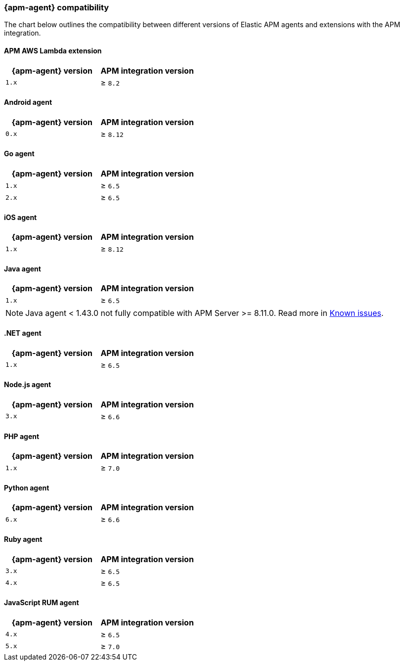 [[apm-agent-server-compatibility]]
=== {apm-agent} compatibility

The chart below outlines the compatibility between different versions of Elastic APM agents and extensions with the APM integration.

[discrete]
==== APM AWS Lambda extension

[options="header"]
|====
|{apm-agent} version |APM integration version
|`1.x` |≥ `8.2`
|====

[discrete]
==== Android agent

[options="header"]
|====
|{apm-agent} version |APM integration version
|`0.x` |≥ `8.12`
|====

[discrete]
==== Go agent

[options="header"]
|====
|{apm-agent} version |APM integration version
|`1.x` |≥ `6.5`
|`2.x` |≥ `6.5`
|====

[discrete]
==== iOS agent

[options="header"]
|====
|{apm-agent} version |APM integration version
|`1.x` |≥ `8.12`
|====

[discrete]
==== Java agent

[options="header"]
|====
|{apm-agent} version |APM integration version
|`1.x`|≥ `6.5`
|====

[NOTE]
====
Java agent < 1.43.0 not fully compatible with APM Server >= 8.11.0. Read more in <<apm-empty-metricset-values,Known issues>>.
====

[discrete]
==== .NET agent

[options="header"]
|====
|{apm-agent} version |APM integration version
|`1.x` |≥ `6.5`
|====

[discrete]
==== Node.js agent

[options="header"]
|====
|{apm-agent} version |APM integration version
|`3.x` |≥ `6.6`
|====

[discrete]
==== PHP agent

[options="header"]
|====
|{apm-agent} version |APM integration version
|`1.x` |≥ `7.0`
|====

[discrete]
==== Python agent

[options="header"]
|====
|{apm-agent} version |APM integration version
|`6.x` |≥ `6.6`
|====

[discrete]
==== Ruby agent

[options="header"]
|====
|{apm-agent} version |APM integration version
|`3.x` |≥ `6.5`
|`4.x` |≥ `6.5`
|====

[discrete]
==== JavaScript RUM agent

[options="header"]
|====
|{apm-agent} version |APM integration version
|`4.x` |≥ `6.5`
|`5.x` |≥ `7.0`
|====
